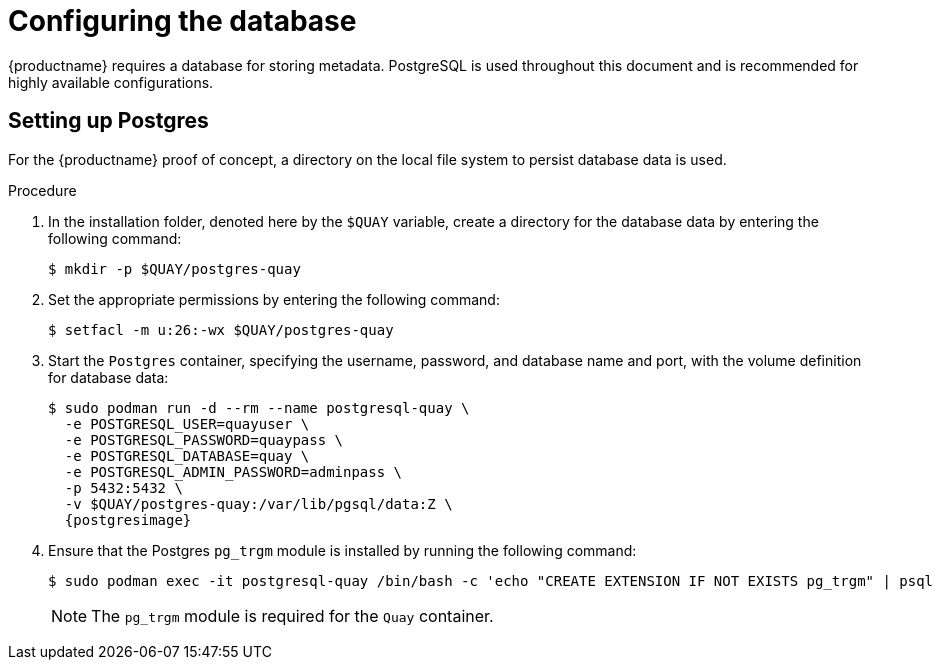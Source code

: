 :_content-type: PROCEDURE
[id="poc-configuring-database"]
= Configuring the database

{productname} requires a database for storing metadata. PostgreSQL is used throughout this document and is recommended for highly available configurations.

[id="poc-setting-up-postgres"]
== Setting up Postgres

For the {productname} proof of concept, a directory on the local file system to persist database data is used. 

.Procedure 

. In the installation folder, denoted here by the `$QUAY` variable, create a directory for the database data by entering the following command: 
+
[source,terminal]
----
$ mkdir -p $QUAY/postgres-quay
----

. Set the appropriate permissions by entering the following command: 
+
[source,terminal]
----
$ setfacl -m u:26:-wx $QUAY/postgres-quay
----

. Start the `Postgres` container, specifying the username, password, and database name and port, with the volume definition for database data: 
+
[subs="verbatim,attributes"]
----
$ sudo podman run -d --rm --name postgresql-quay \
  -e POSTGRESQL_USER=quayuser \
  -e POSTGRESQL_PASSWORD=quaypass \
  -e POSTGRESQL_DATABASE=quay \
  -e POSTGRESQL_ADMIN_PASSWORD=adminpass \
  -p 5432:5432 \
  -v $QUAY/postgres-quay:/var/lib/pgsql/data:Z \
  {postgresimage}
----

. Ensure that the Postgres `pg_trgm` module is installed by running the following command: 
+
[source,terminal]
+
----
$ sudo podman exec -it postgresql-quay /bin/bash -c 'echo "CREATE EXTENSION IF NOT EXISTS pg_trgm" | psql -d quay -U postgres'
----
+
[NOTE]
====
The `pg_trgm` module is required for the `Quay` container. 
====
